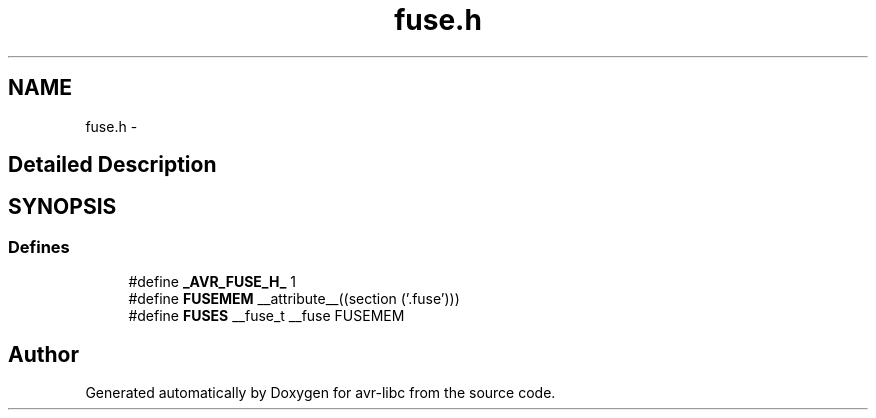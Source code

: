 .TH "fuse.h" 3 "11 Jun 2008" "Version 1.6.2" "avr-libc" \" -*- nroff -*-
.ad l
.nh
.SH NAME
fuse.h \- 
.SH "Detailed Description"
.PP 

.SH SYNOPSIS
.br
.PP
.SS "Defines"

.in +1c
.ti -1c
.RI "#define \fB_AVR_FUSE_H_\fP   1"
.br
.ti -1c
.RI "#define \fBFUSEMEM\fP   __attribute__((section ('.fuse')))"
.br
.ti -1c
.RI "#define \fBFUSES\fP   __fuse_t __fuse FUSEMEM"
.br
.in -1c
.SH "Author"
.PP 
Generated automatically by Doxygen for avr-libc from the source code.
